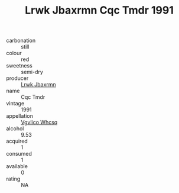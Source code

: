 :PROPERTIES:
:ID:                     67202a1b-5a89-4bd9-bfbb-789c059935ff
:END:
#+TITLE: Lrwk Jbaxrmn Cqc Tmdr 1991

- carbonation :: still
- colour :: red
- sweetness :: semi-dry
- producer :: [[id:a9621b95-966c-4319-8256-6168df5411b3][Lrwk Jbaxrmn]]
- name :: Cqc Tmdr
- vintage :: 1991
- appellation :: [[id:b445b034-7adb-44b8-839a-27b388022a14][Vgvlico Whcsq]]
- alcohol :: 9.53
- acquired :: 1
- consumed :: 1
- available :: 0
- rating :: NA


